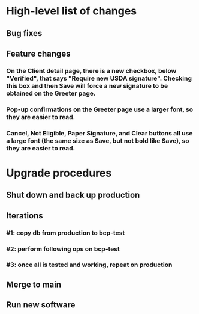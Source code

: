 #+STARTUP: showeverything
* High-level list of changes
** Bug fixes
** Feature changes
*** On the Client detail page, there is a new checkbox, below "Verified", that says "Require new USDA signature". Checking this box and then Save will force a new signature to be obtained on the Greeter page.
*** Pop-up confirmations on the Greeter page use a larger font, so they are easier to read.
*** Cancel, Not Eligible, Paper Signature, and Clear buttons all use a large font (the same size as Save, but not bold like Save), so they are easier to read.
* Upgrade procedures
** Shut down and back up production
** Iterations
*** #1: copy db from production to bcp-test
*** #2: perform following ops on bcp-test
*** #3: once all is tested and working, repeat on production
** Merge to main
** COMMENT Database changes
*** Schema changes
*** Reports changes
**** DELETE FROM Report;
**** Add the entirety of reports.sql: `.read reports.sql`
*** Install new software
*** Install latest node packages: npm update ; npm install
** Run new software
